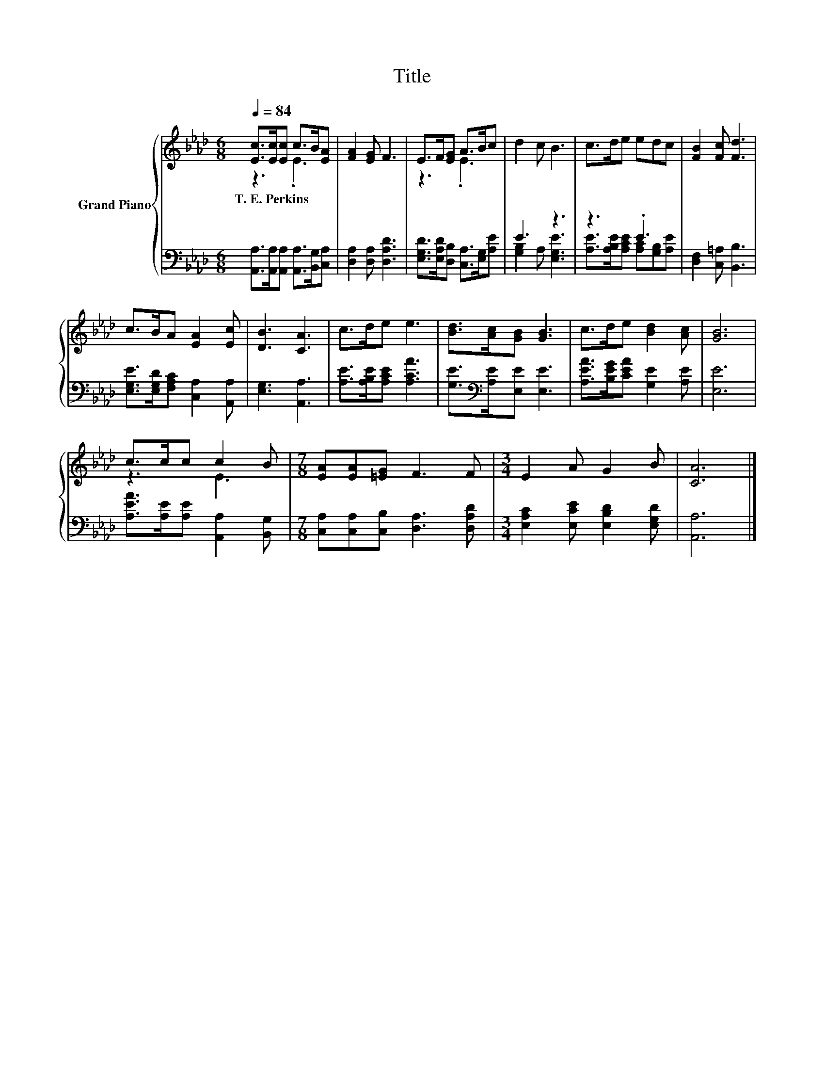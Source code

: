 X:1
T:Title
%%score { ( 1 2 ) | ( 3 4 ) }
L:1/8
Q:1/4=84
M:6/8
K:Ab
V:1 treble nm="Grand Piano"
V:2 treble 
V:3 bass 
V:4 bass 
V:1
 [Ec]>[Ec][Ec] c>B[EA] | [FA]2 [EG] F3 | E>F[EG] A>Bc | d2 c B3 | c>de edc | [FB]2 [Fc] [Fd]3 | %6
w: T.~E.~Perkins * * * * *||||||
 c>BA [EA]2 [Ec] | [DB]3 [CA]3 | c>de e3 | [Bd]>[Ac][GB] [GB]3 | c>de [Bd]2 [Ac] | [GB]6 | %12
w: ||||||
 c>cc c2 B |[M:7/8] [EA][EA][=EG] F3 F |[M:3/4] E2 A G2 B | [CA]6 |] %16
w: ||||
V:2
 z3 .E3 | x6 | z3 .E3 | x6 | x6 | x6 | x6 | x6 | x6 | x6 | x6 | x6 | z3 E3 |[M:7/8] x7 | %14
[M:3/4] x6 | x6 |] %16
V:3
 [A,,A,]>[A,,A,][A,,A,] [A,,A,]>[B,,G,][C,A,] | [D,A,]2 [D,A,] [D,A,D]3 | %2
 [E,G,D]>[E,A,D][D,B,] [C,A,]>[E,G,][A,E] | E3 z3 | z3 .E3 | [D,F,]2 [C,=A,] [B,,B,]3 | %6
 [E,G,E]>[E,G,D][F,A,C] [C,A,]2 [A,,A,] | [E,G,]3 [A,,A,]3 | [A,E]>[A,B,E][A,CE] [A,CA]3 | %9
 [G,E]>[K:bass][A,E][E,E] [E,E]3 | [A,EA]>[B,EG][CEA] [G,E]2 [A,E] | [E,E]6 | %12
 [A,EA]>[A,E][A,E] [A,,A,]2 [B,,G,] |[M:7/8] [C,A,][C,A,][C,B,] [D,A,]3 [D,A,D] | %14
[M:3/4] [E,A,C]2 [E,CE] [E,B,D]2 [E,G,D] | [A,,A,]6 |] %16
V:4
 x6 | x6 | x6 | [G,B,]2 A, [E,G,E]3 | [A,E]>[A,B,E][A,CE] [A,C][G,B,][A,E] | x6 | x6 | x6 | x6 | %9
 x3/2[K:bass] x9/2 | x6 | x6 | x6 |[M:7/8] x7 |[M:3/4] x6 | x6 |] %16

